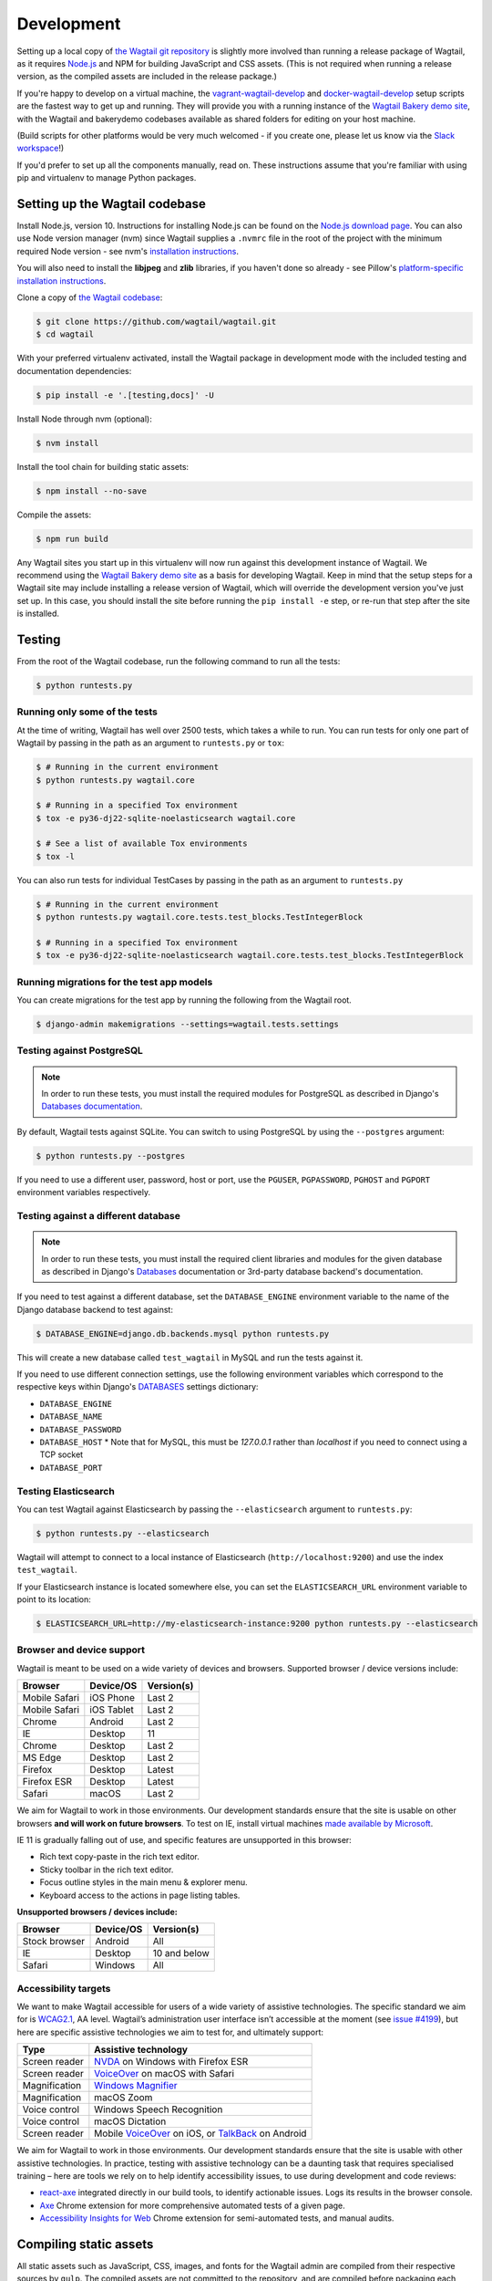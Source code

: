 .. _developing:

Development
===========

Setting up a local copy of `the Wagtail git repository <https://github.com/wagtail/wagtail>`_ is slightly more involved than running a release package of Wagtail, as it requires `Node.js <https://nodejs.org/>`_ and NPM for building JavaScript and CSS assets. (This is not required when running a release version, as the compiled assets are included in the release package.)

If you're happy to develop on a virtual machine, the `vagrant-wagtail-develop <https://github.com/wagtail/vagrant-wagtail-develop>`_ and `docker-wagtail-develop <https://github.com/wagtail/docker-wagtail-develop>`_ setup scripts are the fastest way to get up and running. They will provide you with a running instance of the `Wagtail Bakery demo site <https://github.com/wagtail/bakerydemo/>`_, with the Wagtail and bakerydemo codebases available as shared folders for editing on your host machine.

(Build scripts for other platforms would be very much welcomed - if you create one, please let us know via the `Slack workspace <https://github.com/wagtail/wagtail/wiki/Slack>`_!)

If you'd prefer to set up all the components manually, read on. These instructions assume that you're familiar with using pip and virtualenv to manage Python packages.


Setting up the Wagtail codebase
~~~~~~~~~~~~~~~~~~~~~~~~~~~~~~~

Install Node.js, version 10. Instructions for installing Node.js can be found on the `Node.js download page <https://nodejs.org/download/>`_.
You can also use Node version manager (nvm) since Wagtail supplies a ``.nvmrc`` file in the root of the project with the minimum required Node version - see nvm's `installation instructions <https://github.com/creationix/nvm>`_.

You will also need to install the **libjpeg** and **zlib** libraries, if you haven't done so already - see Pillow's `platform-specific installation instructions <https://pillow.readthedocs.org/en/latest/installation.html#external-libraries>`_.

Clone a copy of `the Wagtail codebase <https://github.com/wagtail/wagtail>`_:

.. code-block:: console

    $ git clone https://github.com/wagtail/wagtail.git
    $ cd wagtail

With your preferred virtualenv activated, install the Wagtail package in development mode with the included testing and documentation dependencies:

.. code-block:: console

    $ pip install -e '.[testing,docs]' -U

Install Node through nvm (optional):

.. code-block:: console

    $ nvm install

Install the tool chain for building static assets:

.. code-block:: console

    $ npm install --no-save

Compile the assets:

.. code-block:: console

    $ npm run build

Any Wagtail sites you start up in this virtualenv will now run against this development instance of Wagtail.  We recommend using the `Wagtail Bakery demo site <https://github.com/wagtail/bakerydemo/>`_ as a basis for developing Wagtail. Keep in mind that the setup steps for a Wagtail site may include installing a release version of Wagtail, which will override the development version you've just set up. In this case, you should install the site before running the ``pip install -e`` step, or re-run that step after the site is installed.

.. _testing:

Testing
~~~~~~~

From the root of the Wagtail codebase, run the following command to run all the tests:

.. code-block:: console

    $ python runtests.py

Running only some of the tests
------------------------------

At the time of writing, Wagtail has well over 2500 tests, which takes a while to
run. You can run tests for only one part of Wagtail by passing in the path as
an argument to ``runtests.py`` or ``tox``:

.. code-block:: console

    $ # Running in the current environment
    $ python runtests.py wagtail.core

    $ # Running in a specified Tox environment
    $ tox -e py36-dj22-sqlite-noelasticsearch wagtail.core

    $ # See a list of available Tox environments
    $ tox -l

You can also run tests for individual TestCases by passing in the path as
an argument to ``runtests.py``

.. code-block:: console

    $ # Running in the current environment
    $ python runtests.py wagtail.core.tests.test_blocks.TestIntegerBlock

    $ # Running in a specified Tox environment
    $ tox -e py36-dj22-sqlite-noelasticsearch wagtail.core.tests.test_blocks.TestIntegerBlock

Running migrations for the test app models
------------------------------------------

You can create migrations for the test app by running the following from the Wagtail root.

.. code-block:: console

    $ django-admin makemigrations --settings=wagtail.tests.settings


Testing against PostgreSQL
--------------------------

.. note::

   In order to run these tests, you must install the required modules for PostgreSQL as described in Django's `Databases documentation`_.

By default, Wagtail tests against SQLite. You can switch to using PostgreSQL by
using the ``--postgres`` argument:

.. code-block:: console

    $ python runtests.py --postgres

If you need to use a different user, password, host or port, use the ``PGUSER``, ``PGPASSWORD``, ``PGHOST`` and ``PGPORT`` environment variables respectively.

Testing against a different database
------------------------------------

.. note::

   In order to run these tests, you must install the required client libraries and modules for the given database as described in Django's `Databases`_ documentation or 3rd-party database backend's documentation.

If you need to test against a different database, set the ``DATABASE_ENGINE``
environment variable to the name of the Django database backend to test against:

.. code-block:: console

    $ DATABASE_ENGINE=django.db.backends.mysql python runtests.py

This will create a new database called ``test_wagtail`` in MySQL and run
the tests against it.

If you need to use different connection settings, use the following environment variables which correspond to the respective keys within Django's `DATABASES`_ settings dictionary:

* ``DATABASE_ENGINE``
* ``DATABASE_NAME``
* ``DATABASE_PASSWORD``
* ``DATABASE_HOST``
  * Note that for MySQL, this must be `127.0.0.1` rather than `localhost` if you need to connect using a TCP socket
* ``DATABASE_PORT``

Testing Elasticsearch
---------------------

You can test Wagtail against Elasticsearch by passing the ``--elasticsearch``
argument to ``runtests.py``:

.. code-block:: console

    $ python runtests.py --elasticsearch


Wagtail will attempt to connect to a local instance of Elasticsearch
(``http://localhost:9200``) and use the index ``test_wagtail``.

If your Elasticsearch instance is located somewhere else, you can set the
``ELASTICSEARCH_URL`` environment variable to point to its location:

.. code-block:: console

    $ ELASTICSEARCH_URL=http://my-elasticsearch-instance:9200 python runtests.py --elasticsearch

Browser and device support
--------------------------

Wagtail is meant to be used on a wide variety of devices and browsers. Supported browser / device versions include:

=============  =============  =============
Browser        Device/OS      Version(s)
=============  =============  =============
Mobile Safari  iOS Phone      Last 2
Mobile Safari  iOS Tablet     Last 2
Chrome         Android        Last 2
IE             Desktop        11
Chrome         Desktop        Last 2
MS Edge        Desktop        Last 2
Firefox        Desktop        Latest
Firefox ESR    Desktop        Latest
Safari         macOS          Last 2
=============  =============  =============

We aim for Wagtail to work in those environments. Our development standards ensure that the site is usable on other browsers **and will work on future browsers**. To test on IE, install virtual machines `made available by Microsoft <https://developer.microsoft.com/en-us/microsoft-edge/tools/vms/>`_.

IE 11 is gradually falling out of use, and specific features are unsupported in this browser:

* Rich text copy-paste in the rich text editor.
* Sticky toolbar in the rich text editor.
* Focus outline styles in the main menu & explorer menu.
* Keyboard access to the actions in page listing tables.

**Unsupported browsers / devices include:**

=============  =============  =============
Browser        Device/OS      Version(s)
=============  =============  =============
Stock browser  Android        All
IE             Desktop        10 and below
Safari         Windows        All
=============  =============  =============

Accessibility targets
---------------------

We want to make Wagtail accessible for users of a wide variety of assistive technologies. The specific standard we aim for is `WCAG2.1 <https://www.w3.org/TR/WCAG21/>`_, AA level. Wagtail’s administration user interface isn’t accessible at the moment (see `issue #4199 <https://github.com/wagtail/wagtail/issues/4199>`_), but here are specific assistive technologies we aim to test for, and ultimately support:

=============  ====================
Type           Assistive technology
=============  ====================
Screen reader  `NVDA <https://www.nvaccess.org/download/>`_ on Windows with Firefox ESR
Screen reader  `VoiceOver <https://support.apple.com/en-gb/guide/voiceover-guide/welcome/web>`_ on macOS with Safari
Magnification  `Windows Magnifier <https://support.microsoft.com/en-gb/help/11542/windows-use-magnifier>`_
Magnification  macOS Zoom
Voice control  Windows Speech Recognition
Voice control  macOS Dictation
Screen reader  Mobile `VoiceOver <https://support.apple.com/en-gb/guide/voiceover-guide/welcome/web>`_ on iOS, or `TalkBack <https://support.google.com/accessibility/android/answer/6283677?hl=en-GB>`_ on Android
=============  ====================

We aim for Wagtail to work in those environments. Our development standards ensure that the site is usable with other assistive technologies. In practice, testing with assistive technology can be a daunting task that requires specialised training – here are tools we rely on to help identify accessibility issues, to use during development and code reviews:

* `react-axe <https://github.com/dequelabs/react-axe>`_ integrated directly in our build tools, to identify actionable issues. Logs its results in the browser console.
* `Axe <https://chrome.google.com/webstore/detail/axe/lhdoppojpmngadmnindnejefpokejbdd>`_ Chrome extension for more comprehensive automated tests of a given page.
* `Accessibility Insights for Web <https://accessibilityinsights.io/docs/en/web/overview>`_ Chrome extension for semi-automated tests, and manual audits.

Compiling static assets
~~~~~~~~~~~~~~~~~~~~~~~

All static assets such as JavaScript, CSS, images, and fonts for the Wagtail admin are compiled from their respective sources by ``gulp``. The compiled assets are not committed to the repository, and are compiled before packaging each new release. Compiled assets should not be submitted as part of a pull request.

To compile the assets, run:

.. code-block:: console

    $ npm run build

This must be done after every change to the source files. To watch the source files for changes and then automatically recompile the assets, run:

.. code-block:: console

    $ npm start

Compiling the documentation
~~~~~~~~~~~~~~~~~~~~~~~~~~~

The Wagtail documentation is built by Sphinx. To install Sphinx and compile the documentation, run:

.. code-block:: console

    $ cd /path/to/wagtail
    $ # Install the documentation dependencies
    $ pip install -e .[docs]
    $ # Compile the docs
    $ cd docs/
    $ make html

The compiled documentation will now be in ``docs/_build/html``.
Open this directory in a web browser to see it.
Python comes with a module that makes it very easy to preview static files in a web browser.
To start this simple server, run the following commands:

.. code-block:: console

    $ cd docs/_build/html/
    $ python -mhttp.server 8080

Now you can open <http://localhost:8080/> in your web browser to see the compiled documentation.

Sphinx caches the built documentation to speed up subsequent compilations.
Unfortunately, this cache also hides any warnings thrown by unmodified documentation source files.
To clear the built HTML and start fresh, so you can see all warnings thrown when building the documentation, run:

.. code-block:: console

    $ cd docs/
    $ make clean
    $ make html

Wagtail also provides a way for documentation to be compiled automatically on each change.
To do this, you can run the following command to see the changes automatically at ``localhost:4000``:

.. code-block:: console

    $ cd docs/
    $ make livehtml


.. _Databases documentation: https://docs.djangoproject.com/en/stable/ref/databases/
.. _DATABASES: https://docs.djangoproject.com/en/stable/ref/settings/#databases
